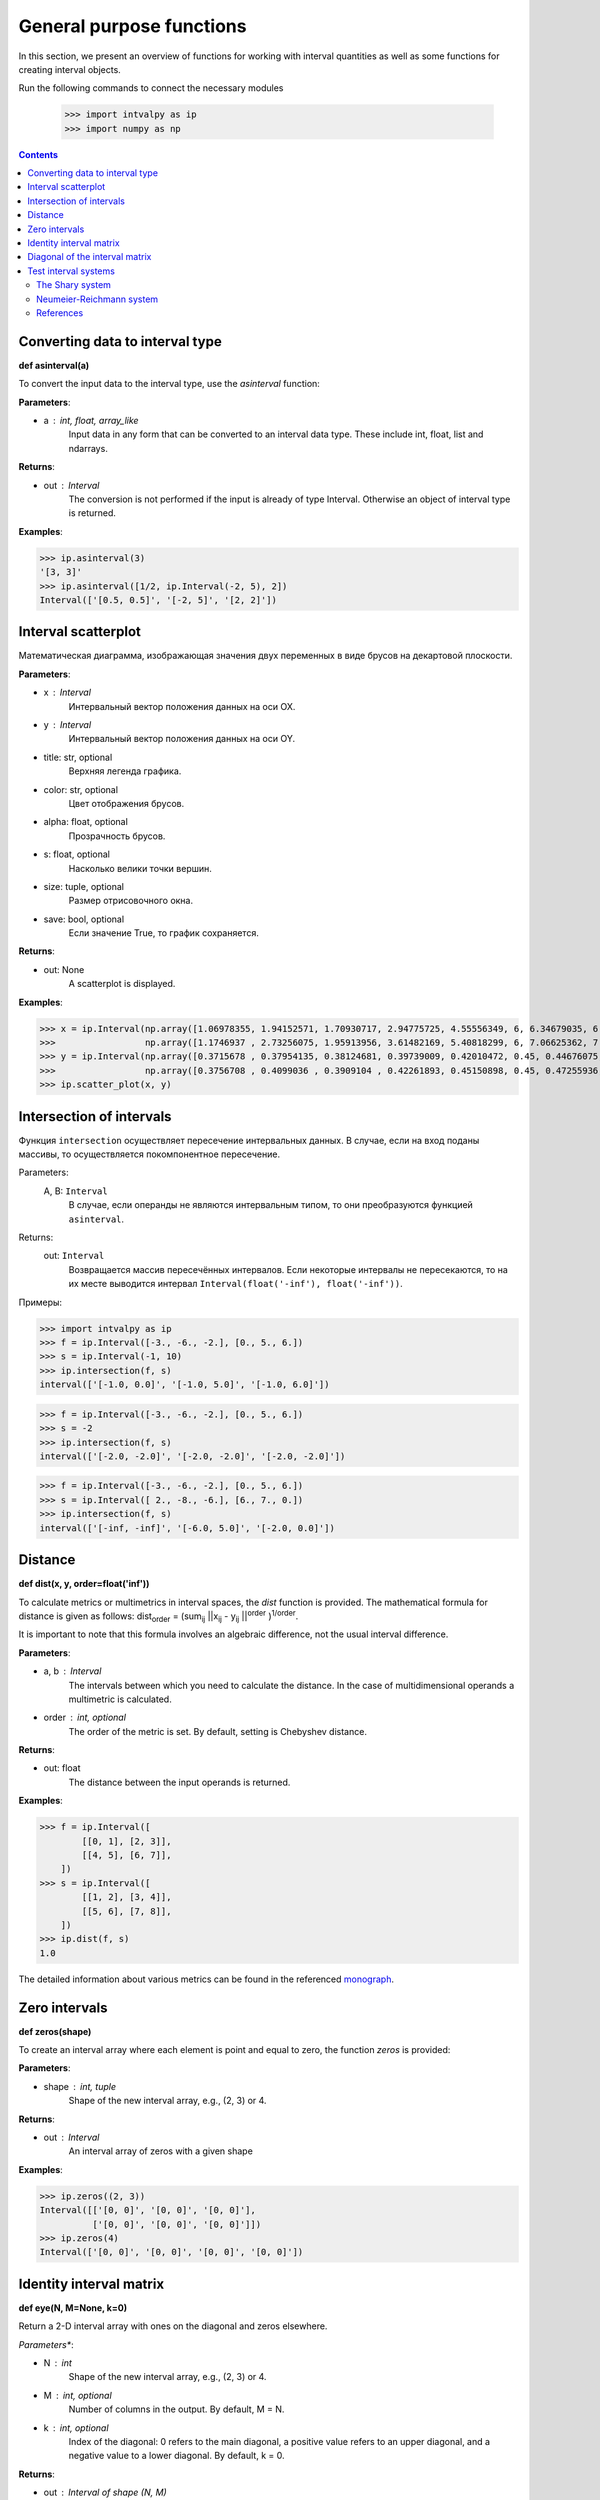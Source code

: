 General purpose functions
=========================

In this section, we present an overview of functions for working with interval quantities as well as some functions
for creating interval objects.

Run the following commands to connect the necessary modules

    >>> import intvalpy as ip
    >>> import numpy as np

.. Contents::


Converting data to interval type
--------------------------------

**def asinterval(a)**

To convert the input data to the interval type, use the `asinterval` function:

**Parameters**:

* a : int, float, array_like
        Input data in any form that can be converted to an interval data type.
        These include int, float, list and ndarrays.

**Returns**:

* out : Interval
    The conversion is not performed if the input is already of type Interval.
    Otherwise an object of interval type is returned.


**Examples**:

>>> ip.asinterval(3)
'[3, 3]'
>>> ip.asinterval([1/2, ip.Interval(-2, 5), 2])
Interval(['[0.5, 0.5]', '[-2, 5]', '[2, 2]'])


Interval scatterplot
--------------------

Математическая диаграмма, изображающая значения двух переменных в виде брусов на декартовой плоскости.

**Parameters**:

* x : Interval
            Интервальный вектор положения данных на оси OX.

* y : Interval
            Интервальный вектор положения данных на оси OY.

* title: str, optional
            Верхняя легенда графика.

* color: str, optional
            Цвет отображения брусов.

* alpha: float, optional
            Прозрачность брусов.

* s: float, optional
            Насколько велики точки вершин.

* size: tuple, optional
            Размер отрисовочного окна.

* save: bool, optional
            Если значение True, то график сохраняется.


**Returns**:

* out: None
            A scatterplot is displayed.


**Examples**:

>>> x = ip.Interval(np.array([1.06978355, 1.94152571, 1.70930717, 2.94775725, 4.55556349, 6, 6.34679035, 6.62305275]), \
>>>                 np.array([1.1746937 , 2.73256075, 1.95913956, 3.61482169, 5.40818299, 6, 7.06625362, 7.54738552]))
>>> y = ip.Interval(np.array([0.3715678 , 0.37954135, 0.38124681, 0.39739009, 0.42010472, 0.45, 0.44676075, 0.44823645]), \
>>>                 np.array([0.3756708 , 0.4099036 , 0.3909104 , 0.42261893, 0.45150898, 0.45, 0.47255936, 0.48118948]))
>>> ip.scatter_plot(x, y)


Intersection of intervals
-------------------------

Функция ``intersection`` осуществляет пересечение интервальных данных. В случае, если на вход поданы массивы, то осуществляется покомпонентное пересечение.

Parameters:
            A, B: ``Interval``
                В случае, если операнды не являются интервальным типом, то
                они преобразуются функцией ``asinterval``.

Returns:
            out: ``Interval``
                Возвращается массив пересечённых интервалов.
                Если некоторые интервалы не пересекаются, то на их месте
                выводится интервал ``Interval(float('-inf'), float('-inf'))``.

Примеры:

>>> import intvalpy as ip
>>> f = ip.Interval([-3., -6., -2.], [0., 5., 6.])
>>> s = ip.Interval(-1, 10)
>>> ip.intersection(f, s)
interval(['[-1.0, 0.0]', '[-1.0, 5.0]', '[-1.0, 6.0]'])

>>> f = ip.Interval([-3., -6., -2.], [0., 5., 6.])
>>> s = -2
>>> ip.intersection(f, s)
interval(['[-2.0, -2.0]', '[-2.0, -2.0]', '[-2.0, -2.0]'])

>>> f = ip.Interval([-3., -6., -2.], [0., 5., 6.])
>>> s = ip.Interval([ 2., -8., -6.], [6., 7., 0.])
>>> ip.intersection(f, s)
interval(['[-inf, -inf]', '[-6.0, 5.0]', '[-2.0, 0.0]'])


Distance
------------

**def dist(x, y, order=float('inf'))**

To calculate metrics or multimetrics in interval spaces, the `dist` function is provided.
The mathematical formula for distance is given as follows:
dist\ :sub:`order` = (sum\ :sub:`ij` ||x\ :sub:`ij` - y\ :sub:`ij` ||\ :sup:`order` )\ :sup:`1/order`.

It is important to note that this formula involves an algebraic difference, not the usual interval difference.

**Parameters**:

* a, b : Interval
          The intervals between which you need to calculate the distance. In the case of multidimensional
          operands a multimetric is calculated.

* order : int, optional
          The order of the metric is set. By default, setting is Chebyshev distance.


**Returns**:

* out: float
          The distance between the input operands is returned.


**Examples**:

>>> f = ip.Interval([
        [[0, 1], [2, 3]],
        [[4, 5], [6, 7]],
    ])
>>> s = ip.Interval([
        [[1, 2], [3, 4]],
        [[5, 6], [7, 8]],
    ])
>>> ip.dist(f, s)
1.0

The detailed information about various metrics can be found in the referenced `monograph <http://www.nsc.ru/interval/Library/InteBooks/SharyBook.pdf>`_.


Zero intervals
--------------

**def zeros(shape)**

To create an interval array where each element is point and equal to zero, the function `zeros` is provided:

**Parameters**:

* shape : int, tuple
            Shape of the new interval array, e.g., (2, 3) or 4.

**Returns**:

* out : Interval
            An interval array of zeros with a given shape


**Examples**:

>>> ip.zeros((2, 3))
Interval([['[0, 0]', '[0, 0]', '[0, 0]'],
          ['[0, 0]', '[0, 0]', '[0, 0]']])
>>> ip.zeros(4)
Interval(['[0, 0]', '[0, 0]', '[0, 0]', '[0, 0]'])


Identity interval matrix
--------------

**def eye(N, M=None, k=0)**

Return a 2-D interval array with ones on the diagonal and zeros elsewhere.

*Parameters**:

* N : int
          Shape of the new interval array, e.g., (2, 3) or 4.

* M : int, optional
          Number of columns in the output. By default, M = N.

* k : int, optional
          Index of the diagonal: 0 refers to the main diagonal, a positive value refers
          to an upper diagonal, and a negative value to a lower diagonal. By default, k = 0.


**Returns**:

* out : Interval of shape (N, M)
          An interval array where all elements are equal to zero, except for the k-th diagonal, whose values are equal to one.


**Examples**:

>>> ip.eye(3, M=2, k=-1)
Interval([['[0, 0]', '[0, 0]'],
          ['[1, 1]', '[0, 0]'],
          ['[0, 0]', '[1, 1]']])


Diagonal of the interval matrix
--------------

**def diag(v, k=0)**

Extract a diagonal or construct a diagonal interval array.

**Parameters**:

* v : Interval
          If v is a 2-D interval array, return a copy of its k-th diagonal.
          If v is a 1-D interval array, return a 2-D interval array with v on the k-th diagonal.

* k : int, optional
          Diagonal in question. Use k>0 for diagonals above the main diagonal, and k<0 for diagonals
          below the main diagonal. By default, k=0.


**Returns**:

* out : Interval
          The extracted diagonal or constructed diagonal interval array.


**Examples**:

>>> A, b = ip.Shary(3)
>>> ip.diag(A)
Interval(['[2, 3]', '[2, 3]', '[2, 3]'])
>>> ip.diag(b)
Interval([['[-2, 2]', '[0, 0]', '[0, 0]'],
          ['[0, 0]', '[-2, 2]', '[0, 0]'],
          ['[0, 0]', '[0, 0]', '[-2, 2]']])


Test interval systems
---------------------
To check the performance of each implemented algorithm, it is tested on well-studied test systems.
This subsection describes some of these systems, for which the properties of the solution sets are known,
and their analytical characteristics and the complexity of numerical procedures have been previously studied.


The Shary system
~~~~~~~~~~~~~~~~

**def Shary(n, N=None, alpha=0.23, beta=0.35)**

One of the popular test systems is the Shary system. Due to its symmetry, it is quite simple to determine
the structure of its united solution set as well as other solution sets. Changing the values of the system
parameters, you can get an extensive family of interval linear systems for testing the numerical algorithms.
As the parameter beta decreases, the matrix of the system becomes more and more singular, and the united solution
set enlarges  indefinitely.

**Parameters**:

* n : int
            Dimension of the interval system. It may be greater than or equal to two.

* N : float, optional
            A real number not less than (n − 1). By default, N = n.

* alpha : float, optional
            A parameter used for specifying the lower endpoints of the elements in the interval matrix.
            The parameter is limited to 0 < alpha <= beta <= 1. By default, alpha = 0.23.

* beta : float, optional
            A parameter used for specifying the upper endpoints of the elements in the interval matrix.
            The parameter is limited to 0 < alpha <= beta <= 1. By default, beta = 0.35.


**Returns**:

* out: Interval, tuple
            The interval matrix and interval vector of the right side are returned, respectively.


**Examples**:

>>> A, b = ip.Shary(3)
>>> print('A: ', A)
>>> print('b: ', b)
A:  Interval([['[2, 3]', '[-0.77, 0.65]', '[-0.77, 0.65]'],
          ['[-0.77, 0.65]', '[2, 3]', '[-0.77, 0.65]'],
          ['[-0.77, 0.65]', '[-0.77, 0.65]', '[2, 3]']])
b:  Interval(['[-2, 2]', '[-2, 2]', '[-2, 2]'])


Neumeier-Reichmann system
~~~~~~~~~~~~~~~~~~~~~~~~~

**def Neumeier(n, theta, infb=None, supb=None)**

This system is a parametric interval linear system, first proposed by K. Reichmann [2], and then
slightly modified by A. Neumeier. The matrix of the system can be both regular and not strongly
regular for some values of the diagonal parameter. It is shown that n × n matrices are non-singular
for theta > n provided that n is even, and, for odd order n, the matrices are non-singular
for theta > sqrt(n^2 - 1).

**Parameters**:

* n : int
            Dimension of the interval system. It may be greater than or equal to two.

* theta : float, optional
            Nonnegative real parameter, which is the number that stands on the main diagonal of the matrix А.

* infb : float, optional
            A real parameter that specifies the lower endpoints of the components of the right-hand
            side vector. By default, infb = -1.

* supb : float, optional
            A real parameter that specifies the upper endpoints of the components of the right-hand
            side vector. By default, supb = 1.


**Returns**:

* out: Interval, tuple
            The interval matrix and interval vector of the right side are returned, respectively.


**Examples**:

>>> A, b = ip.Neumeier(2, 3.5)
>>> print('A: ', A)
>>> print('b: ', b)
A:  Interval([['[3.5, 3.5]', '[0, 2]'],
          ['[0, 2]', '[3.5, 3.5]']])
b:  Interval(['[-1, 1]', '[-1, 1]'])



References
~~~~~~~~~~

[1] S.P. Shary - `On optimal solution of interval linear equations <http://www-sbras.nsc.ru/interval/shary/Papers/SharySINUM.pdf>`_ // SIAM Journal on Numerical Analysis. – 1995. – Vol. 32, No. 2. – P. 68–630.

[2] Reichmann K. Abbruch beim Intervall-Gauß-Algorithmus // Computing. – 1979. – Vol. 22, Issue 4. – P. 355–361.

[3] С.П. Шарый - `Конечномерный интервальный анализ <http://www.nsc.ru/interval/Library/InteBooks/SharyBook.pdf>`_.
    Sergey P. Shary, `Finite-Dimensional Interval Analysis`_.
